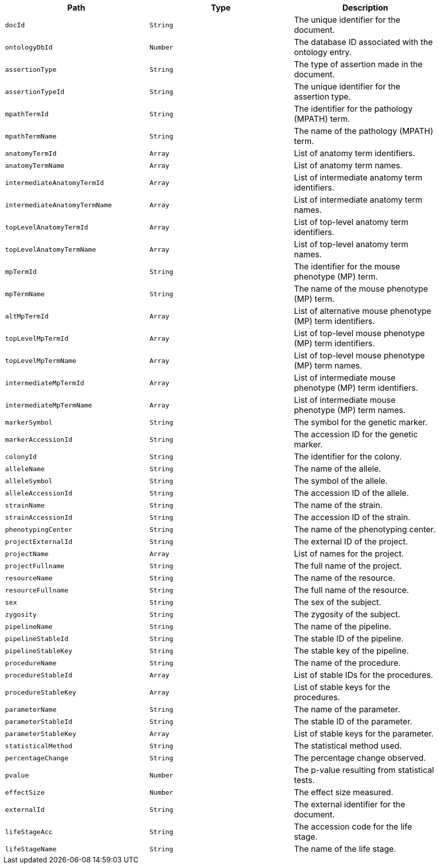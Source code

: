 |===
|Path|Type|Description

|`+docId+`
|`+String+`
|The unique identifier for the document.

|`+ontologyDbId+`
|`+Number+`
|The database ID associated with the ontology entry.

|`+assertionType+`
|`+String+`
|The type of assertion made in the document.

|`+assertionTypeId+`
|`+String+`
|The unique identifier for the assertion type.

|`+mpathTermId+`
|`+String+`
|The identifier for the pathology (MPATH) term.

|`+mpathTermName+`
|`+String+`
|The name of the pathology (MPATH) term.

|`+anatomyTermId+`
|`+Array+`
|List of anatomy term identifiers.

|`+anatomyTermName+`
|`+Array+`
|List of anatomy term names.

|`+intermediateAnatomyTermId+`
|`+Array+`
|List of intermediate anatomy term identifiers.

|`+intermediateAnatomyTermName+`
|`+Array+`
|List of intermediate anatomy term names.

|`+topLevelAnatomyTermId+`
|`+Array+`
|List of top-level anatomy term identifiers.

|`+topLevelAnatomyTermName+`
|`+Array+`
|List of top-level anatomy term names.

|`+mpTermId+`
|`+String+`
|The identifier for the mouse phenotype (MP) term.

|`+mpTermName+`
|`+String+`
|The name of the mouse phenotype (MP) term.

|`+altMpTermId+`
|`+Array+`
|List of alternative mouse phenotype (MP) term identifiers.

|`+topLevelMpTermId+`
|`+Array+`
|List of top-level mouse phenotype (MP) term identifiers.

|`+topLevelMpTermName+`
|`+Array+`
|List of top-level mouse phenotype (MP) term names.

|`+intermediateMpTermId+`
|`+Array+`
|List of intermediate mouse phenotype (MP) term identifiers.

|`+intermediateMpTermName+`
|`+Array+`
|List of intermediate mouse phenotype (MP) term names.

|`+markerSymbol+`
|`+String+`
|The symbol for the genetic marker.

|`+markerAccessionId+`
|`+String+`
|The accession ID for the genetic marker.

|`+colonyId+`
|`+String+`
|The identifier for the colony.

|`+alleleName+`
|`+String+`
|The name of the allele.

|`+alleleSymbol+`
|`+String+`
|The symbol of the allele.

|`+alleleAccessionId+`
|`+String+`
|The accession ID of the allele.

|`+strainName+`
|`+String+`
|The name of the strain.

|`+strainAccessionId+`
|`+String+`
|The accession ID of the strain.

|`+phenotypingCenter+`
|`+String+`
|The name of the phenotyping center.

|`+projectExternalId+`
|`+String+`
|The external ID of the project.

|`+projectName+`
|`+Array+`
|List of names for the project.

|`+projectFullname+`
|`+String+`
|The full name of the project.

|`+resourceName+`
|`+String+`
|The name of the resource.

|`+resourceFullname+`
|`+String+`
|The full name of the resource.

|`+sex+`
|`+String+`
|The sex of the subject.

|`+zygosity+`
|`+String+`
|The zygosity of the subject.

|`+pipelineName+`
|`+String+`
|The name of the pipeline.

|`+pipelineStableId+`
|`+String+`
|The stable ID of the pipeline.

|`+pipelineStableKey+`
|`+String+`
|The stable key of the pipeline.

|`+procedureName+`
|`+String+`
|The name of the procedure.

|`+procedureStableId+`
|`+Array+`
|List of stable IDs for the procedures.

|`+procedureStableKey+`
|`+Array+`
|List of stable keys for the procedures.

|`+parameterName+`
|`+String+`
|The name of the parameter.

|`+parameterStableId+`
|`+String+`
|The stable ID of the parameter.

|`+parameterStableKey+`
|`+Array+`
|List of stable keys for the parameter.

|`+statisticalMethod+`
|`+String+`
|The statistical method used.

|`+percentageChange+`
|`+String+`
|The percentage change observed.

|`+pvalue+`
|`+Number+`
|The p-value resulting from statistical tests.

|`+effectSize+`
|`+Number+`
|The effect size measured.

|`+externalId+`
|`+String+`
|The external identifier for the document.

|`+lifeStageAcc+`
|`+String+`
|The accession code for the life stage.

|`+lifeStageName+`
|`+String+`
|The name of the life stage.

|===